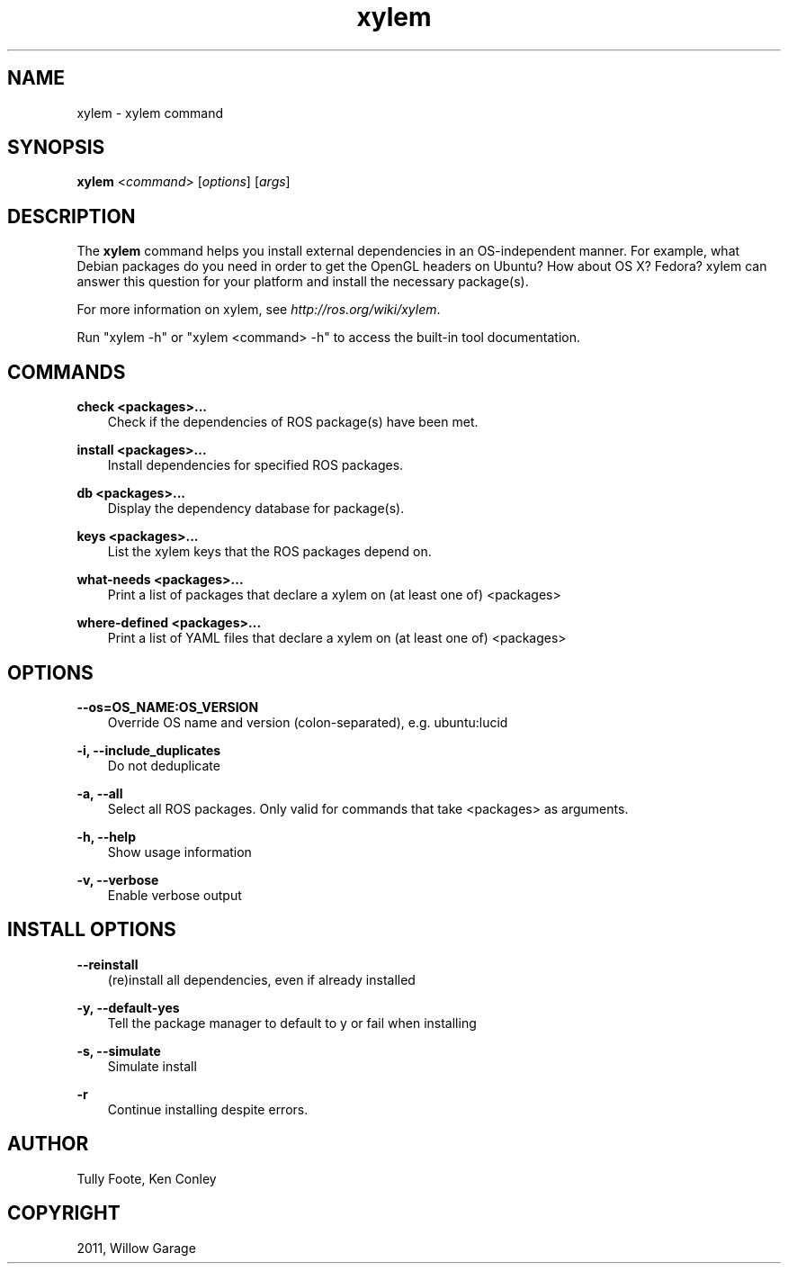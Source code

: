 .TH "xylem" "1" "January 12, 2012" "0.1" "xylem"
.SH NAME
xylem \- xylem command
.
.nr rst2man-indent-level 0
.
.de1 rstReportMargin
\\$1 \\n[an-margin]
level \\n[rst2man-indent-level]
level margin: \\n[rst2man-indent\\n[rst2man-indent-level]]
-
\\n[rst2man-indent0]
\\n[rst2man-indent1]
\\n[rst2man-indent2]
..
.de1 INDENT
.\" .rstReportMargin pre:
. RS \\$1
. nr rst2man-indent\\n[rst2man-indent-level] \\n[an-margin]
. nr rst2man-indent-level +1
.\" .rstReportMargin post:
..
.de UNINDENT
. RE
.\" indent \\n[an-margin]
.\" old: \\n[rst2man-indent\\n[rst2man-indent-level]]
.nr rst2man-indent-level -1
.\" new: \\n[rst2man-indent\\n[rst2man-indent-level]]
.in \\n[rst2man-indent\\n[rst2man-indent-level]]u
..
.\" Man page generated from reStructeredText.
.
.SH SYNOPSIS
.sp
\fBxylem\fP <\fIcommand\fP> [\fIoptions\fP] [\fIargs\fP]
.SH DESCRIPTION
.sp
The \fBxylem\fP command helps you install external dependencies in an
OS\-independent manner.  For example, what Debian packages do you need
in order to get the OpenGL headers on Ubuntu? How about OS X? Fedora?
xylem can answer this question for your platform and install the
necessary package(s).
.sp
For more information on xylem, see \fI\%http://ros.org/wiki/xylem\fP.
.sp
Run "xylem \-h" or "xylem <command> \-h" to access the built\-in tool
documentation.
.SH COMMANDS
.sp
\fBcheck <packages>...\fP
.INDENT 0.0
.INDENT 3.5
Check if the dependencies of ROS package(s) have been met.
.UNINDENT
.UNINDENT
.sp
\fBinstall <packages>...\fP
.INDENT 0.0
.INDENT 3.5
Install dependencies for specified ROS packages.
.UNINDENT
.UNINDENT
.sp
\fBdb <packages>...\fP
.INDENT 0.0
.INDENT 3.5
Display the dependency database for package(s).
.UNINDENT
.UNINDENT
.sp
\fBkeys <packages>...\fP
.INDENT 0.0
.INDENT 3.5
List the xylem keys that the ROS packages depend on.
.UNINDENT
.UNINDENT
.sp
\fBwhat\-needs <packages>...\fP
.INDENT 0.0
.INDENT 3.5
Print a list of packages that declare a xylem on (at least
one of) <packages>
.UNINDENT
.UNINDENT
.sp
\fBwhere\-defined <packages>...\fP
.INDENT 0.0
.INDENT 3.5
Print a list of YAML files that declare a xylem on (at least
one of) <packages>
.UNINDENT
.UNINDENT
.SH OPTIONS
.sp
\fB\-\-os=OS_NAME:OS_VERSION\fP
.INDENT 0.0
.INDENT 3.5
Override OS name and version (colon\-separated), e.g. ubuntu:lucid
.UNINDENT
.UNINDENT
.sp
\fB\-i, \-\-include_duplicates\fP
.INDENT 0.0
.INDENT 3.5
Do not deduplicate
.UNINDENT
.UNINDENT
.sp
\fB\-a, \-\-all\fP
.INDENT 0.0
.INDENT 3.5
Select all ROS packages.  Only valid for commands that take <packages> as arguments.
.UNINDENT
.UNINDENT
.sp
\fB\-h, \-\-help\fP
.INDENT 0.0
.INDENT 3.5
Show usage information
.UNINDENT
.UNINDENT
.sp
\fB\-v, \-\-verbose\fP
.INDENT 0.0
.INDENT 3.5
Enable verbose output
.UNINDENT
.UNINDENT
.SH INSTALL OPTIONS
.sp
\fB\-\-reinstall\fP
.INDENT 0.0
.INDENT 3.5
(re)install all dependencies, even if already installed
.UNINDENT
.UNINDENT
.sp
\fB\-y, \-\-default\-yes\fP
.INDENT 0.0
.INDENT 3.5
Tell the package manager to default to y or fail when installing
.UNINDENT
.UNINDENT
.sp
\fB\-s, \-\-simulate\fP
.INDENT 0.0
.INDENT 3.5
Simulate install
.UNINDENT
.UNINDENT
.sp
\fB\-r\fP
.INDENT 0.0
.INDENT 3.5
Continue installing despite errors.
.UNINDENT
.UNINDENT
.SH AUTHOR
Tully Foote, Ken Conley
.SH COPYRIGHT
2011, Willow Garage
.\" Generated by docutils manpage writer.
.\" 
.
